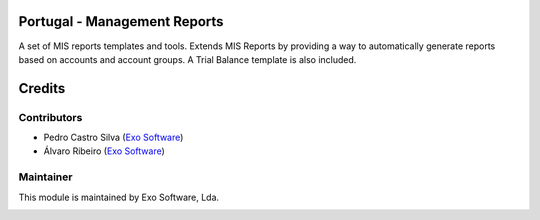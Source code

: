 
Portugal - Management Reports
=============================

A set of MIS reports templates and tools. Extends MIS Reports by providing a way
to automatically generate reports based on accounts and account groups. A Trial
Balance template is also included.

Credits
========

Contributors
------------

- Pedro Castro Silva (`Exo Software <https://exosoftware.pt>`__)
- Álvaro Ribeiro (`Exo Software <https://exosoftware.pt>`__)


Maintainer
----------

This module is maintained by Exo Software, Lda.

.. image:: https://exosoftware.pt/logo.png
   :alt: Exo Software
   :target: https://exosoftware.pt
   :width: 100px
